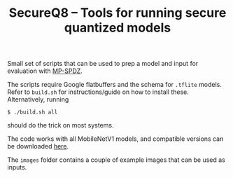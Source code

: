 #+TITLE: SecureQ8 -- Tools for running secure quantized models

Small set of scripts that can be used to prep a model and input for evaluation
with [[https://github.com/data61/MP-SPDZ/][MP-SPDZ]].

The scripts require Google flatbuffers and the schema for ~.tflite~
models. Refer to ~build.sh~ for instructions/guide on how to install
these. Alternatively, running

: $ ./build.sh all

should do the trick on most systems.

The code works with all MobileNetV1 models, and compatible versions can be
downloaded [[https://www.tensorflow.org/lite/guide/hosted_models][here]].

The ~images~ folder contains a couple of example images that can be used as
inputs.
